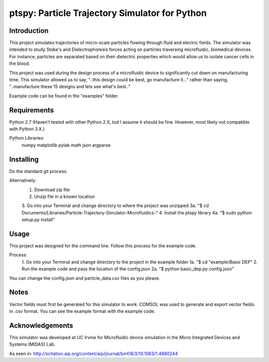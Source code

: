 ==============
ptspy: Particle Trajectory Simulator for Python
==============

Introduction
============

This project simulates trajectories of micro-scale particles flowing through fluid and electric fields. The simulator was intended to study Stoke's and Dielectrophoresis forces acting on particles traversing microfluidic, biomedical devices. For instance, particles are separated based on their dielectric properties which would allow us to isolate cancer cells in the blood. 

This project was used during the design process of a microfluidic device to significantly cut down on manufacturing time. This simulator allowed us to say, "..this design could be best, go manufacture it..." rather than saying, "..manufacture these 15 designs and lets see what's best.."

Example code can be found in the "examples" folder.

Requirements
============

Python 2.7 (Haven't tested with other Python 2.X, but I assume it should be fine. However, most likely not compatible with Python 3.X.)

Python Libraries:
	numpy
	matplotlib
	pylab
	math
	json
	argparse

Installing 
==========

Do the standard git process.

Alternatively:
	1. Download zip file
	2. Unzip file in a known location
	3. Go into your Terminal and change directory to where the project was unzipped
	3a. "$ cd Documents/Libraries/Particle-Trajectory-Simulator-Microfluidics-"
	4. Install the ptspy library
	4a. "$ sudo python setup.py install"

Usage
=====

This project was designed for the command line. Follow this process for the example code.

Process:
	1. Go into your Terminal and change directory to the project in the example folder
	1a. "$ cd "example/Basic DEP"
	2. Run the example code and pass the location of the config.json
	2a. "$ python basic_dep.py config.json"
	
You can change the config.json and particle_data.csv files as you please.

Notes
=====

Vector fields must first be generated for this simulator to work. COMSOL was used to generate and export vector fields in .csv format. You can see the example format with the example code.

Acknowledgements
===========

This simulator was developed at UC Irvine for Microfluidic device simulation in the Micro Integrated Devices and Systems (MIDAS) Lab.

As seen in: http://scitation.aip.org/content/aip/journal/bmf/8/3/10.1063/1.4880244
